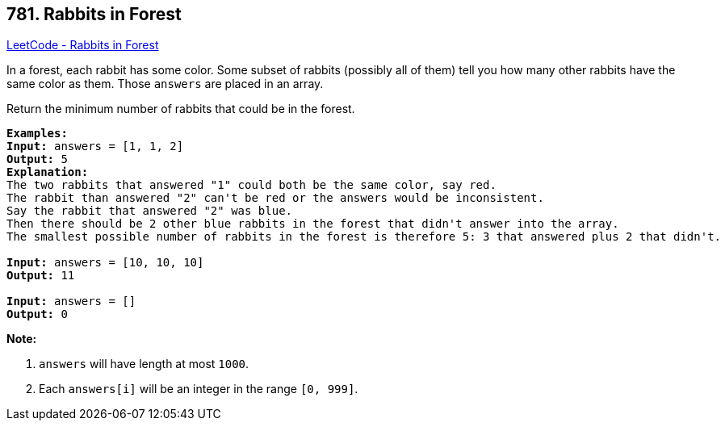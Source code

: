 == 781. Rabbits in Forest

https://leetcode.com/problems/rabbits-in-forest/[LeetCode - Rabbits in Forest]

In a forest, each rabbit has some color. Some subset of rabbits (possibly all of them) tell you how many other rabbits have the same color as them. Those `answers` are placed in an array.

Return the minimum number of rabbits that could be in the forest.

[subs="verbatim,quotes,macros"]
----
*Examples:*
*Input:* answers = [1, 1, 2]
*Output:* 5
*Explanation:*
The two rabbits that answered "1" could both be the same color, say red.
The rabbit than answered "2" can't be red or the answers would be inconsistent.
Say the rabbit that answered "2" was blue.
Then there should be 2 other blue rabbits in the forest that didn't answer into the array.
The smallest possible number of rabbits in the forest is therefore 5: 3 that answered plus 2 that didn't.

*Input:* answers = [10, 10, 10]
*Output:* 11

*Input:* answers = []
*Output:* 0
----

*Note:*


. `answers` will have length at most `1000`.
. Each `answers[i]` will be an integer in the range `[0, 999]`.


